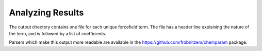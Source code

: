 Analyzing Results
=================

The output directory contains one file
for each unique forcefield term.
The file has a header line explaining the nature
of the term, and is followed by a list of coefficients.

Parsers which make this output more readable are
available in the https://github.com/frobnitzem/chemparam
package.
